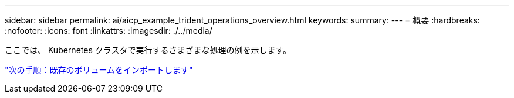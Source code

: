 ---
sidebar: sidebar 
permalink: ai/aicp_example_trident_operations_overview.html 
keywords:  
summary:  
---
= 概要
:hardbreaks:
:nofooter: 
:icons: font
:linkattrs: 
:imagesdir: ./../media/


[role="lead"]
ここでは、 Kubernetes クラスタで実行するさまざまな処理の例を示します。

link:ai/aicp_import_an_existing_volume.html["次の手順：既存のボリュームをインポートします"]
